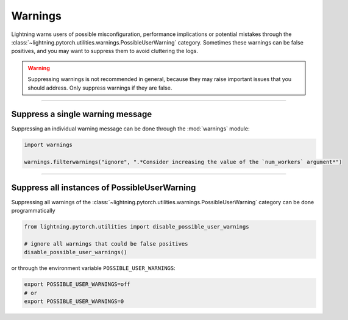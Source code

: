 ########
Warnings
########

Lightning warns users of possible misconfiguration, performance implications or potential mistakes through the :class:`~lightning.pytorch.utilities.warnings.PossibleUserWarning` category.
Sometimes these warnings can be false positives, and you may want to suppress them to avoid cluttering the logs.


.. warning::

    Suppressing warnings is not recommended in general, because they may raise important issues that you should address.
    Only suppress warnings if they are false.


-----


*********************************
Suppress a single warning message
*********************************

Suppressing an individual warning message can be done through the :mod:`warnings` module:

.. code-block:: python

    import warnings

    warnings.filterwarnings("ignore", ".*Consider increasing the value of the `num_workers` argument*")


-----


*********************************************
Suppress all instances of PossibleUserWarning
*********************************************

Suppressing all warnings of the :class:`~lightning.pytorch.utilities.warnings.PossibleUserWarning` category can be done programmatically

.. code-block:: python

    from lightning.pytorch.utilities import disable_possible_user_warnings

    # ignore all warnings that could be false positives
    disable_possible_user_warnings()

or through the environment variable ``POSSIBLE_USER_WARNINGS``:


.. code-block:: bash

    export POSSIBLE_USER_WARNINGS=off
    # or
    export POSSIBLE_USER_WARNINGS=0
